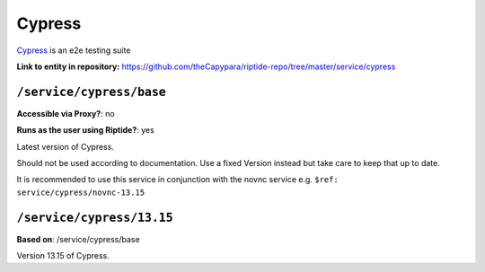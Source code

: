 .. AUTO-GENERATED, SEE README_CONTRIBUTORS. DO NOT EDIT.

Cypress
=======

Cypress_ is an e2e testing suite

.. _Redis: https://www.cypress.io/

**Link to entity in repository:** `<https://github.com/theCapypara/riptide-repo/tree/master/service/cypress>`_


``/service/cypress/base``
--------------------------

**Accessible via Proxy?**: no

**Runs as the user using Riptide?**: yes

Latest version of Cypress.

Should not be used according to documentation. Use a fixed Version instead but take care to keep that up to date.

It is recommended to use this service in conjunction with the novnc service e.g. ``$ref: service/cypress/novnc-13.15``

``/service/cypress/13.15``
-------------------------

**Based on**: /service/cypress/base

Version 13.15 of Cypress.
